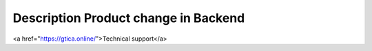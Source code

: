 Description Product change in Backend
--------------------

<a href="https://gtica.online/">Technical support</a>

